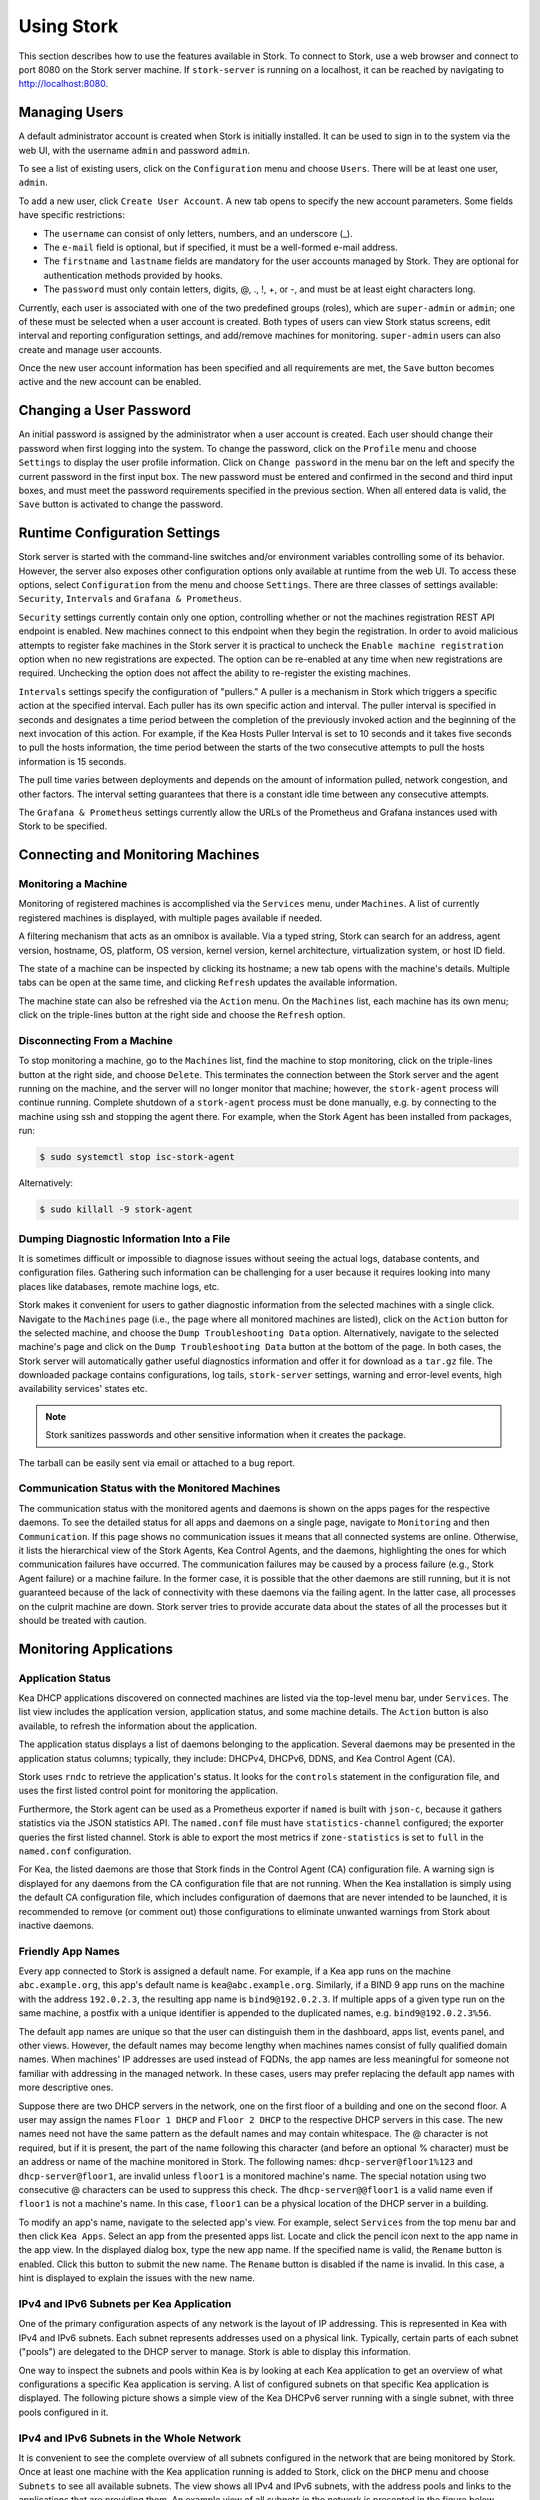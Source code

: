 .. _usage:

***********
Using Stork
***********

This section describes how to use the features available in Stork. To
connect to Stork, use a web browser and connect to port 8080 on the Stork server machine. If
``stork-server`` is running on a localhost, it can be reached by navigating to
http://localhost:8080.

Managing Users
==============

A default administrator account is created when Stork is initially installed. It can be used to
sign in to the system via the web UI, with the username ``admin`` and password ``admin``.

To see a list of existing users, click on the ``Configuration`` menu and
choose ``Users``. There will be at least one user, ``admin``.

To add a new user, click ``Create User Account``. A new tab opens to
specify the new account parameters. Some fields have specific
restrictions:

- The ``username`` can consist of only letters, numbers, and an underscore
  (_).
- The ``e-mail`` field is optional, but if specified, it must be a
  well-formed e-mail address.
- The ``firstname`` and ``lastname`` fields are mandatory for the user accounts managed
  by Stork. They are optional for authentication methods provided by hooks.
- The ``password`` must only contain letters, digits, @, ., !, +, or -,
  and must be at least eight characters long.

Currently, each user is associated with one of the two predefined groups
(roles), which are ``super-admin`` or ``admin``; one of these must be selected
when a user account is created. Both types of users can view Stork
status screens, edit interval and reporting configuration settings, and
add/remove machines for monitoring. ``super-admin`` users can also
create and manage user accounts.

Once the new user account information has been specified and all
requirements are met, the ``Save`` button becomes active and the new
account can be enabled.

Changing a User Password
========================

An initial password is assigned by the administrator when a user
account is created. Each user should change their password when first
logging into the system. To change the password, click on the
``Profile`` menu and choose ``Settings`` to display the user profile
information. Click on ``Change password`` in the menu bar on the left
and specify the current password in the first input box. The new
password must be entered and confirmed in the second and third input
boxes, and must meet the password requirements specified in the
previous section. When all entered data is valid, the ``Save`` button
is activated to change the password.

Runtime Configuration Settings
==============================

Stork server is started with the command-line switches and/or environment
variables controlling some of its behavior. However, the server also exposes
other configuration options only available at runtime from the web UI.
To access these options, select ``Configuration`` from the menu and choose
``Settings``. There are three classes of settings available: ``Security``,
``Intervals`` and ``Grafana & Prometheus``.

``Security`` settings currently contain only one option, controlling whether
or not the machines registration REST API endpoint is enabled. New machines
connect to this endpoint when they begin the registration. In order to avoid
malicious attempts to register fake machines in the Stork server it is practical
to uncheck the ``Enable machine registration`` option when no new registrations
are expected. The option can be re-enabled at any time when new registrations
are required. Unchecking the option does not affect the ability to re-register
the existing machines.

``Intervals`` settings specify the configuration of "pullers." A puller is a
mechanism in Stork which triggers a specific action at the
specified interval. Each puller has its own specific action and
interval. The puller interval is specified in seconds and designates
a time period between the completion of the previously invoked action
and the beginning of the next invocation of this action. For example, if
the Kea Hosts Puller Interval is set to 10 seconds and it
takes five seconds to pull the hosts information, the time period between the
starts of the two consecutive attempts to pull the hosts information is
15 seconds.

The pull time varies between deployments and depends
on the amount of information pulled, network congestion, and other factors.
The interval setting guarantees that there is a constant idle time between
any consecutive attempts.

The ``Grafana & Prometheus`` settings currently allow the URLs
of the Prometheus and Grafana instances used with Stork to be specified.

Connecting and Monitoring Machines
==================================

Monitoring a Machine
~~~~~~~~~~~~~~~~~~~~

Monitoring of registered machines is accomplished via the ``Services``
menu, under ``Machines``. A list of currently registered machines is
displayed, with multiple pages available if needed.

A filtering mechanism that acts as an omnibox is available. Via a
typed string, Stork can search for an address, agent version,
hostname, OS, platform, OS version, kernel version, kernel
architecture, virtualization system, or host ID field.

The state of a machine can be inspected by clicking its hostname; a
new tab opens with the machine's details. Multiple tabs can be open at
the same time, and clicking ``Refresh`` updates the available information.

The machine state can also be refreshed via the ``Action`` menu. On the
``Machines`` list, each machine has its own menu; click on the
triple-lines button at the right side and choose the ``Refresh`` option.

Disconnecting From a Machine
~~~~~~~~~~~~~~~~~~~~~~~~~~~~

To stop monitoring a machine, go to the ``Machines`` list, find the
machine to stop monitoring, click on the triple-lines button at the
right side, and choose ``Delete``. This terminates the connection
between the Stork server and the agent running on the machine, and the
server will no longer monitor that machine; however, the ``stork-agent`` process
will continue running. Complete shutdown of a
``stork-agent`` process must be done manually, e.g. by connecting to the machine
using ssh and stopping the agent there. For example, when the Stork Agent
has been installed from packages, run:

.. code-block:: console

    $ sudo systemctl stop isc-stork-agent

Alternatively:

.. code-block:: console

    $ sudo killall -9 stork-agent

Dumping Diagnostic Information Into a File
~~~~~~~~~~~~~~~~~~~~~~~~~~~~~~~~~~~~~~~~~~

It is sometimes difficult or
impossible to diagnose issues without seeing the actual
logs, database contents, and configuration files. Gathering such information can
be challenging for a user because it requires looking into many places like
databases, remote machine logs, etc.

Stork makes it convenient for users to gather diagnostic information from the
selected machines with a single click. Navigate to the ``Machines`` page (i.e.,
the page where all monitored machines are listed), click on the ``Action`` button
for the selected machine, and choose the ``Dump Troubleshooting Data`` option. Alternatively,
navigate to the selected machine's page and click on the ``Dump Troubleshooting Data``
button at the bottom of the page. In both cases, the Stork server will
automatically gather useful diagnostics information and offer it for download as a
``tar.gz`` file. The downloaded package contains configurations, log tails,
``stork-server`` settings, warning and error-level events, high availability
services' states etc.

.. note::

  Stork sanitizes passwords and other sensitive information when it creates
  the package.

The tarball can be easily sent via email or attached to a bug report.

Communication Status with the Monitored Machines
~~~~~~~~~~~~~~~~~~~~~~~~~~~~~~~~~~~~~~~~~~~~~~~~

The communication status with the monitored agents and daemons is shown on
the apps pages for the respective daemons. To see the detailed status for all
apps and daemons on a single page, navigate to ``Monitoring`` and then
``Communication``. If this page shows no communication issues it means that
all connected systems are online. Otherwise, it lists the hierarchical view
of the Stork Agents, Kea Control Agents, and the daemons, highlighting the
ones for which communication failures have occurred. The communication failures
may be caused by a process failure (e.g., Stork Agent failure) or a machine
failure. In the former case, it is possible that the other daemons are still
running, but it is not guaranteed because of the lack of connectivity with
these daemons via the failing agent. In the latter case, all processes on
the culprit machine are down. Stork server tries to provide accurate data
about the states of all the processes but it should be treated with caution.

Monitoring Applications
=======================

Application Status
~~~~~~~~~~~~~~~~~~

Kea DHCP applications discovered on connected machines are
listed via the top-level menu bar, under ``Services``. The list view includes the
application version, application status, and some machine details. The
``Action`` button is also available, to refresh the information about
the application.

The application status displays a list of daemons belonging to the
application. Several daemons may be presented in the application
status columns; typically, they include: DHCPv4, DHCPv6, DDNS, and Kea Control
Agent (CA).

Stork uses ``rndc`` to retrieve the application's status. It looks for
the ``controls`` statement in the configuration file, and uses the
first listed control point for monitoring the application.

Furthermore, the Stork agent can be used as a Prometheus exporter
if ``named`` is built with ``json-c``, because
it gathers statistics via the JSON statistics API. The
``named.conf`` file must have ``statistics-channel`` configured;
the exporter queries the first listed channel. Stork is able to export the
most metrics if ``zone-statistics`` is set to ``full`` in the
``named.conf`` configuration.

For Kea, the listed daemons are those that Stork finds in the Control Agent (CA)
configuration file. A warning sign is displayed for any daemons from
the CA configuration file that are not running. When the Kea
installation is simply using the default CA configuration file, which
includes configuration of daemons that are never intended to be
launched, it is recommended to remove (or comment out) those
configurations to eliminate unwanted warnings from Stork about
inactive daemons.

Friendly App Names
~~~~~~~~~~~~~~~~~~

Every app connected to Stork is assigned a default name. For example,
if a Kea app runs on the machine ``abc.example.org``, this app's default name
is ``kea@abc.example.org``. Similarly, if a BIND 9 app runs on the machine
with the address ``192.0.2.3``, the resulting app name is ``bind9@192.0.2.3``.
If multiple apps of a given type run on the same machine, a postfix with a
unique identifier is appended to the duplicated names, e.g. ``bind9@192.0.2.3%56``.

The default app names are unique so that the user can distinguish them in the
dashboard, apps list, events panel, and other views. However, the default names
may become lengthy when machines names consist of fully qualified domain names.
When machines' IP addresses are used instead of FQDNs, the app names are less
meaningful for someone not familiar with addressing in the managed network.
In these cases, users may prefer replacing the default app names with more
descriptive ones.

Suppose there are two DHCP servers in the network, one on the first floor of a building
and one on the second floor. A user may assign the names ``Floor 1 DHCP``
and ``Floor 2 DHCP`` to the respective DHCP servers in this case.
The new names need not have the same pattern as the default names and may
contain whitespace. The @ character is not required, but if it is present,
the part of the name following this character (and before an optional %
character) must be an address or name of the machine monitored in Stork.
The following names: ``dhcp-server@floor1%123`` and ``dhcp-server@floor1``,
are invalid unless ``floor1`` is a monitored machine's name. The special
notation using two consecutive @ characters can be used to suppress this
check. The ``dhcp-server@@floor1`` is a valid name even if ``floor1`` is
not a machine's name. In this case, ``floor1`` can be a physical location
of the DHCP server in a building.

To modify an app's name, navigate to the selected app's view. For example,
select ``Services`` from the top menu bar and then click ``Kea Apps``.
Select an app from the presented apps list. Locate and click the pencil
icon next to the app name in the app view. In the displayed dialog box,
type the new app name. If the specified name is valid, the ``Rename``
button is enabled. Click this button to submit the new name. The ``Rename``
button is disabled if the name is invalid. In this case, a hint is displayed
to explain the issues with the new name.

IPv4 and IPv6 Subnets per Kea Application
~~~~~~~~~~~~~~~~~~~~~~~~~~~~~~~~~~~~~~~~~

One of the primary configuration aspects of any network is the layout
of IP addressing. This is represented in Kea with IPv4 and IPv6
subnets. Each subnet represents addresses used on a physical
link. Typically, certain parts of each subnet ("pools") are delegated
to the DHCP server to manage. Stork is able to display this
information.

One way to inspect the subnets and pools within Kea is by looking at
each Kea application to get an overview of what configurations a
specific Kea application is serving. A list of configured subnets on
that specific Kea application is displayed. The following picture
shows a simple view of the Kea DHCPv6 server running with a single
subnet, with three pools configured in it.

.. figure:: ./static/kea-subnets6.png
   :alt: View of subnets assigned to a single Kea application

IPv4 and IPv6 Subnets in the Whole Network
~~~~~~~~~~~~~~~~~~~~~~~~~~~~~~~~~~~~~~~~~~

It is convenient to see the complete overview of all subnets
configured in the network that are being monitored by Stork. Once at least one
machine with the Kea application running is added to Stork, click on
the ``DHCP`` menu and choose ``Subnets`` to see all available subnets. The
view shows all IPv4 and IPv6 subnets, with the address pools and links
to the applications that are providing them. An example view of all
subnets in the network is presented in the figure below.

.. figure:: ./static/kea-subnets-list.png
   :alt: List of all subnets in the network

Stork provides filtering capabilities; it is possible to
choose whether to see IPv4 only, IPv6 only, or both. There is also an
omnisearch box available where users can type a search string.
For strings of four characters or more, the filtering takes place
automatically, while shorter strings require the user to hit
Enter. For example, in the above example it is possible to show only
the first (192.0.2.0/24) subnet by searching for the *0.2* string. One
can also search for specific pools, and easily filter the subnet with
a specific pool, by searching for part of the pool range,
e.g. *3.200*.

Stork displays pool utilization for each subnet, with
the absolute number of addresses allocated and usage percentage.
There are two thresholds: 80% (warning; the pool utilization
bar turns orange) and 90% (critical; the pool utilization bar
turns red).

IPv4 and IPv6 Networks
~~~~~~~~~~~~~~~~~~~~~~

Kea uses the concept of a shared network, which is essentially a stack
of subnets deployed on the same physical link. Stork
retrieves information about shared networks and aggregates it across all
configured Kea servers. The ``Shared Networks`` view allows the
inspection of networks and the subnets that belong in them. Pool
utilization is shown for each subnet.

Host Reservations
~~~~~~~~~~~~~~~~~

Listing Host Reservations
-------------------------

Kea DHCP servers can be configured to assign static resources or parameters to the
DHCP clients communicating with the servers. Most commonly these resources are the
IP addresses or delegated prefixes. However, Kea also allows assignment of hostnames,
PXE boot parameters, client classes, DHCP options, and other parameters. The mechanism by which
a given set of resources and/or parameters is associated with a given DHCP client
is called "host reservations."

A host reservation consists of one or more DHCP identifiers used to associate the
reservation with a client, e.g. MAC address, DUID, or client identifier;
and a collection of resources and/or parameters to be returned to the
client if the client's DHCP message is associated with the host reservation by one
of the identifiers. Stork can detect existing host reservations specified both in
the configuration files of the monitored Kea servers and in the host database
backends accessed via the Kea Host Commands premium hook library.

All reservations detected by Stork can be listed by selecting the ``DHCP``
menu option and then selecting ``Host Reservations``.

The first column in the presented view displays one or more DHCP identifiers
for each host in the format ``hw-address=0a:1b:bd:43:5f:99``, where
``hw-address`` is the identifier type. In this case, the identifier type is
the MAC address of the DHCP client for which the reservation has been specified.
Supported identifier types are described in the following sections of the Kea
Administrator Reference Manual (ARM):
`Host Reservation in DHCPv4 <https://kea.readthedocs.io/en/latest/arm/dhcp4-srv.html#host-reservation-in-dhcpv4>`_
and `Host Reservation in DHCPv6 <https://kea.readthedocs.io/en/latest/arm/dhcp6-srv.html#host-reservation-in-dhcpv6>`_.

The next two columns contain the static assignments of the IP addresses and/or
delegated prefixes to the clients. There may be one or more such IP reservations
for each host.

The ``Hostname`` column contains an optional hostname reservation, i.e., the
hostname assigned to the particular client by the DHCP servers via the
Hostname or Client FQDN option.

The ``Global/Subnet`` column contains the prefixes of the subnets to which the reserved
IP addresses and prefixes belong. If the reservation is global, i.e., is valid
for all configured subnets of the given server, the word "global" is shown
instead of the subnet prefix.

Finally, the ``App Name`` column includes one or more links to
Kea applications configured to assign each reservation to the
client. The number of applications is typically greater than one
when Kea servers operate in the High Availability setup. In this case,
each of the HA peers uses the same configuration and may allocate IP
addresses and delegated prefixes to the same set of clients, including
static assignments via host reservations. If HA peers are configured
correctly, the reservations they share will have two links in the
``App Name`` column. Next to each link there is a label indicating
whether the host reservation for the given server has been specified
in its configuration file or a host database (via the Host Commands premium
hook library).

The ``Filter hosts`` input box is located above the ``Hosts`` table. It
allows the hosts to be filtered by identifier types, identifier values, IP
reservations, and hostnames, and by globality, i.e., ``is:global`` and ``not:global``.
When filtering by DHCP identifier values, it is not necessary to use
colons between the pairs of hexadecimal digits. For example, the
reservation ``hw-address=0a:1b:bd:43:5f:99`` will be found
whether the filtering text is ``1b:bd:43`` or ``1bbd43``.

The filtering mechanism also recognizes a set of keywords that can be
used in combination with integer values to search host reservations by
selected properties. For example, type:

   - ``appId:2`` to search the host reservrations belonging to the app with ID 2.
   - ``subnetId:78`` to search the host reservations in subnet with ID 78. In this
     case the ID is the one assigned to the subnet by Stork.
   - ``keaSubnetId:123`` to search the host reservations in subnets with ID 123
     assigned in the Kea configurations.


Host Reservation Usage Status
-----------------------------

Clicking on a selected host in the host reservations list opens a new tab
that shows host details. The tab also includes information about
reserved addresses and delegated prefixes usage. Stork needs to query Kea
servers to gather the lease information for each address and prefix in the
selected reservation. It may take several seconds or longer before this
information is available. The lease information can be refreshed using the
``Leases`` button at the bottom of the tab.

The usage status is shown next to each IP address and delegated prefix.
Possible statuses and their meanings are listed in the table below.

.. table:: Possible IP reservation statuses
   :widths: 10 90

   +-----------------+---------------------------------------------------------------+
   | Status          | Meaning                                                       |
   +=================+===============================================================+
   | ``in use``      | There are valid leases assigned to the client. The client     |
   |                 | owns the reservation, or the reservation includes the         |
   |                 | ``flex-id`` or ``circuit-id`` identifier, making it impossible|
   |                 | to detect conflicts (see note below).                         |
   +-----------------+---------------------------------------------------------------+
   | ``expired``     | At least one of the leases assigned to the client owning      |
   |                 | the reservation is expired.                                   |
   +-----------------+---------------------------------------------------------------+
   | ``declined``    | The address is declined on at least one of the Kea servers.   |
   +-----------------+---------------------------------------------------------------+
   | ``in conflict`` | At least one of the leases for the given reservation is       |
   |                 | assigned to a client that does not own this reservation.      |
   +-----------------+---------------------------------------------------------------+
   | ``unused``      | There are no leases for the given reservation.                |
   +-----------------+---------------------------------------------------------------+

View status details by expanding a selected address or delegated prefix row.
Clicking on the selected address or delegated prefix navigates to the leases
search page, where all leases associated with the address or prefix can be
listed.

.. note::

   Detecting ``in conflict`` status is currently not supported for host
   reservations with ``flex-id`` or ``circuit-id`` identifiers. If there are
   valid leases for such reservations, they are marked ``in use`` regardless
   of whether the conflict exists.

Sources of Host Reservations
----------------------------

There are two ways to configure Kea servers to use host reservations. First,
the host reservations can be specified within the Kea configuration files; see
`Host Reservation in DHCPv4 <https://kea.readthedocs.io/en/latest/arm/dhcp4-srv.html#host-reservation-in-dhcpv4>`_
for details. The other way is to use a host database backend, as described in
`Storing Host Reservations in MySQL or PostgreSQL <https://kea.readthedocs.io/en/latest/arm/dhcp4-srv.html#storing-host-reservations-in-mysql-or-postgresql>`_.
The second solution requires the given Kea server to be configured to use the
``host_cmds`` premium hook library. This library implements control commands used
to store and fetch the host reservations from the host database to which the Kea
server is connected. If the ``host_cmds`` hook library is not loaded, Stork
only presents the reservations specified within the Kea configuration files.

Stork periodically fetches the reservations from the host database backends
and updates them in the local database. The default interval at which Stork
refreshes host reservation information is set to 60 seconds. This means that
an update in the host reservation database is not visible in Stork until
up to 60 seconds after it was applied. This interval is configurable in the
Stork interface.

.. note::

   The list of host reservations must be manually refreshed by reloading the
   browser page to see the most recent updates fetched from the Kea servers.

Leases Search
~~~~~~~~~~~~~

Stork can search DHCP leases on monitored Kea servers, which is helpful
for troubleshooting issues with a particular IP address or delegated prefix.
It is also helpful in resolving lease allocation issues for certain DHCP clients.
The search mechanism utilizes Kea control commands to find leases on the monitored
servers. An operator must ensure that any Kea servers on which he intends to search
the leases have the `lease commands hook library <https://kea.readthedocs.io/en/latest/arm/hooks.html#lease-cmds-lease-commands>`_ loaded. Stork does not search leases on Kea instances without
this library.

The leases search is available via the ``DHCP -> Leases Search`` menu. Enter one
of the searched lease properties in the search box:

- IPv4 address, e.g. ``192.0.2.3``
- IPv6 address or delegated prefix without prefix length, ``2001:db8::1``
- MAC address, e.g. ``01:02:03:04:05:06``
- DHCPv4 Client Identifier, e.g. ``01:02:03:04``
- DHCPv6 DUID, e.g. ``00:02:00:00:00:04:05:06:07``
- Hostname, e.g. ``myhost.example.org``

All identifier types can also be specified using the notation with spaces,
e.g. 01 02 03 04 05 06, or the notation with hexadecimal digits only, e.g. 010203040506.

To search all declined leases, type ``state:declined``. Be aware that this query may
return a large result if there are many declined leases, and thus the query
processing time may also increase.

Searching using partial text is currently unsupported. For example: searching by
partial IPv4 address ``192.0.2`` is not accepted by the search box. Partial MAC
address ``01:02:03`` is accepted but will return no results. Specify the complete
MAC address instead, e.g. ``01:02:03:04:05:06``. Searching leases in states other
than ``declined`` is also unsupported. For example, the text ``state:expired-reclaimed``
is not accepted by the search box.

The search utility automatically recognizes the specified lease type property and
communicates with the Kea servers to find leases using appropriate commands. Each
search attempt may result in several commands to multiple Kea servers; therefore,
it may take several seconds or more before Stork displays the search results.
If some Kea servers are unavailable or return an error, Stork
shows leases found on the servers which returned success status, and displays a
warning message containing the list of Kea servers that returned an error.

If the same lease is found on two or more Kea servers, the results list contains
all that lease's occurrences. For example, if there is a pair of servers cooperating
via the High Availability hook library, the servers exchange the lease information, and each of them
maintains a copy of the lease database. In that case, the lease search on these
servers typically returns two occurrences of the same lease.

To display the detailed lease information, click the expand button (``>``) in the
first column for the selected lease.

Kea High Availability Status
~~~~~~~~~~~~~~~~~~~~~~~~~~~~

Kea High Availability (HA) status can be observed on the page with the
Kea application details for the DHCPv4 or DHCPv6 daemons having
the ``libdhcp_ha`` hook library loaded. This information is
periodically refreshed according to the configured interval of the
Kea status puller (see ``Configuration`` -> ``Settings``).

Kea HA supports advanced resillience configurations with one central
server (hub) connected to multiple servers providing DHCP service in
different network segments (spokes). This configuration model is described
in the `Hub and Spoke Configuration section in the Kea ARM
<https://kea.readthedocs.io/en/latest/arm/hooks.html#hub-and-spoke-configuration>`_.
Internally, Kea maintains a separate state machine for each connection between
the hub and one of the servers. We call this state machine a ``relationship``. The
hub has many relationships. Each spoke has a single relationship with the hub.
Stork presents HA status for each relationship separately (e.g., ``Relationship #1``,
``Relationship #2`` etc.). Note that each relationship may be in a different state.
For example: a hub may be in the ``partner-down`` state for the ``Relationship #1``
and in the ``hot-standby`` state for ``Relationship #2``. The hub relationship
states depend on the availability of the respective spoke servers.

See the `High Availability section in the
Kea ARM
<https://kea.readthedocs.io/en/latest/arm/hooks.html#libdhcp-ha-so-high-availability-outage-resilience-for-kea-servers>`_
for details about the roles of the servers within the HA setup.

Expand selected relationship by clicking an arrow button on the left to
see the relationship status details. The following picture shows a typical
High Availability status view for a relationship.

.. figure:: ./static/kea-ha-status.png
   :alt: High Availability status example


``This Server`` is a DHCP server (daemon) belonging to the application
for which the status is currently displayed; the ``Partner`` is its
active HA partner belonging to the same relationship. The partner belongs
to a different Kea instance running on a different machine; this machine may or
may not be monitored by Stork. The statuses of both servers are fetched by sending
the `status-get
<https://kea.readthedocs.io/en/latest/arm/hooks.html#the-status-get-command>`_
command to the Kea server whose details are displayed (``this server``).
In the load-balancing and hot-standby modes, the server
periodically checks the status of its partner by sending it the
``ha-heartbeat`` command. Therefore, this information is not
always up-to-date; its age depends on the heartbeat command interval
(by default 10 seconds). The status of the partner returned by
Stork includes the age of the displayed status information.

The Stork status information contains the role, state, and scopes
served by each server. In the typical case, both servers are in
load-balancing state, which means that both are serving DHCP
clients. If the ``partner`` crashes, ``this server`` transitions to
the ``partner-down`` state , which will be indicated in this view.
If ``this server`` crashes, it will manifest as a communication
problem between Stork and the server.

The High Availability view also contains the information about the
heartbeat status between the two servers and information about
failover progress. The failover progress information is only
presented when one of the active servers has been unable to
communicate with the partner via the heartbeat exchange for a
time exceeding the ``max-heartbeat-delay`` threshold. If the
server is configured to monitor the DHCP traffic directed to the
partner, to verify that the partner is not responding to this
traffic before transitioning to the ``partner-down`` state, the
number of ``unacked`` clients (clients which failed to get a lease),
connecting clients (all clients currently trying to get a lease from
the partner), and analyzed packets are displayed. The system
administrator may use this information to diagnose why the failover
transition has not taken place or when such a transition is likely to
happen.

More about the High Availability status information provided by Kea can
be found in the `Kea ARM
<https://kea.readthedocs.io/en/latest/arm/hooks.html#the-status-get-command>`_.

Viewing the Kea Log
~~~~~~~~~~~~~~~~~~~

Stork offers a simple log-viewing mechanism to diagnose issues with
monitored applications.

.. note::

   This mechanism currently only supports viewing Kea log
   files; viewing BIND 9 logs is not yet supported. Monitoring other
   logging locations such as stdout, stderr, or syslog is also not
   supported.

Kea can be configured to log into multiple destinations. Different types
of log messages may be output into different log files: syslog, stdout,
or stderr. The list of log destinations used by the Kea application
is available on the ``Kea App`` page. Click on the Kea app to view its logs.
Next, select the Kea daemon by clicking on one of the
tabs, e.g. the ``DHCPv4`` tab. Scroll down to the ``Loggers`` section.

This section contains a table with a list of configured loggers for
the selected daemon. For each configured logger, the logger's name,
logging severity, and output location are presented. The possible output
locations are: log file, stdout, stderr, or syslog. It is only possible to view
the logs' output to the log files. Therefore, for each log file there is a
link which leads to the log viewer showing the selected file's contents.
The loggers which output to the stdout, stderr, and syslog are also listed,
but links to the log viewer are not available for them.

Clicking on the selected log file navigates to its log viewer.
By default, the viewer displays the tail of the log file, up to 4000 characters.
Depending on the network latency and the size of the log file, it may take
several seconds or more before the log contents are fetched and displayed.

The log viewer title bar comprises three buttons. The button with the refresh
icon triggers a log-data fetch without modifying the size of the presented
data. Clicking on the ``+`` button extends the size of the viewed log tail
by 4000 characters and refreshes the data in the log viewer. Conversely,
clicking on the ``-`` button reduces the amount of presented data by
4000 characters. Each time any of these buttons is clicked, the viewer
discards the currently presented data and displays the latest part of the
log file tail.

Please keep in mind that extending the size of the viewed log tail may
cause slowness of the log viewer and network congestion as
the amount of data fetched from the monitored machine increases.

Viewing the Kea Configuration as a JSON Tree
~~~~~~~~~~~~~~~~~~~~~~~~~~~~~~~~~~~~~~~~~~~~

Kea uses JavaScript Object Notation (JSON) to represent its configuration
in the configuration files and the command channel. Parts of the Kea
configuration held in the `Configuration Backend <https://kea.readthedocs.io/en/latest/arm/config.html#kea-configuration-backend>`_
are also converted to JSON and returned over the control channel in that
format. Diagnosis of issues with a particular server often begins by
inspecting its configuration.

In the ``Kea App`` view, select the appropriate tab for the daemon
configuration to be inspected, and then click on the ``Raw Configuration``
button. The displayed tree view comprises the selected daemon's
configuration fetched using the Kea ``config-get`` command.

.. note::

   The ``config-get`` command returns the configuration currently in use
   by the selected Kea server. It is a combination of the configuration
   read from the configuration file and from the config backend, if Kea uses
   the backend. Therefore, the configuration tree presented in Stork may
   differ (sometimes significantly) from the configuration file contents.

The nodes with complex data types can be individually expanded and
collapsed. All nodes can also be expanded or collapsed by toggling
the ``Expand`` button. When expanding nodes
with many sub-nodes, they may be paginated to avoid degrading browser
performance.

Click the ``Refresh`` button to fetch and display the latest configuration.
Click ``Download`` to download the entire configuration into a text file.

.. note::

   Some of the configuration fields may contain sensitive data (e.g. passwords
   or tokens). The content of these fields is hidden, and a placeholder is shown.
   Configurations downloaded as JSON files by users other than super-admins contain
   null values in place of the sensitive data.

Configuration Review
~~~~~~~~~~~~~~~~~~~~

Kea DHCP servers are controlled by numerous configuration parameters. It poses a
risk of misconfiguration or inefficient server operation when the parameters
are misused. Stork can help determine typical problems in a Kea server
configuration using built-in configuration checkers.

It generates configuration reports for a monitored Kea daemon when it
detects its configuration has changed. To view the reports for the daemon,
navigate to the application page and select one of the daemons. The
``Configuration Review Reports`` panel lists issues and proposed configuration
updates generated by the configuration checkers. Each checker focuses on one
particular problem.

If you consider some of the reports false alarms in your deployment, you can
disable some configuration checkers for a selected daemon or globally for all
daemons. Click the ``Checkers`` button to open the list of available checkers and
their current state. Click on the values in the ``State`` column for the respective
checkers until they are in the desired states. Besides enabling and disabling
the checker, it is possible to configure it to use the globally specified
setting (i.e., globally enabled or globally disabled). The global settings
control the checker states for all daemons for which explicit states are not
selected.

Select ``Configuration -> Review Checkers`` from the main menu to modify the
global states. Use the checkboxes in the ``State`` column to modify the global
states for respective checkers.

The ``Selectors`` listed for each checker inform about the types of daemons whose
configurations they validate:

- ``each-daemon`` - run for all types of daemons,
- ``kea-daemon`` - run for all Kea daemons,
- ``kea-ca-daemon`` - run for Kea Control Agents,
- ``kea-dhcp-daemon`` - run for DHCPv4 and DHCPv6 daemons,
- ``kea-dhcp-v4-daemon`` - checkers run for Kea DHCPv4 daemons,
- ``kea-dhcp-v6-daemon`` - run for Kea DHCPv6 daemons
- ``kea-d2-daemon`` - run for Kea D2 daemons,
- ``bind9-daemon`` - run for Bind 9 daemons

The triggers inform in which cases the checkers are executed. Currently,
there are three types of triggers:

- ``manual`` - run on user's request,
- ``config change`` - run when daemon configuration change has been detected,
- ``host reservations change`` - run when a change in the Kea host reservations database has been detected.

The selectors and triggers are not configurable by a user.

Synchronizing Kea Configurations
~~~~~~~~~~~~~~~~~~~~~~~~~~~~~~~~

Stork pullers periodically check Kea configurations against the local copies
stored in the Stork database. These local copies are only updated when Stork
detects any mismatch. This approach works fine in most cases and eliminates
the overhead of unnecessarily updating the local database. However, there are
possible scenarios when the mismatch between the configurations is not detected,
but it is still desired to fetch and repopulate the configurations from the Kea
servers to Stork.

There are many internal operations in Stork occuring when the configuration change
has been detected (e.g., populating host reservations, log viewer initialization,
configuration reviews, and many others). Resynchronizing the configurations from Kea
triggers all these tasks. It may possibly correct some data integrity issues that
may sometimes occur due to software bugs, network errors, or any other reason.

To schedule the configuration synchronization from the Kea servers, navigate to
``Services`` and then ``Kea Apps``. Click on ``Resynchronize Kea Configs`` button.
The pullers will fetch and populate the updated configuration data, but depending
on the configured puller intervals, it will take some time. Ensure the pullers
are not disabled on the ``Settings`` page; otherwise, the configurations will
never re-synchronize.

Managing Kea Configuration
==========================

Creating Host Reservations
~~~~~~~~~~~~~~~~~~~~~~~~~~

Navigate to ``DHCP -> Host Reservations`` to list the host reservations.
Click the ``New Host`` button. It opens a tab where you can specify a new
host reservation in one or more Kea servers. These Kea servers must be
configured to use the ``host_cmds`` hooks library, and only these servers
are available for selection in the ``DHCP Servers`` dropdown.

You have a choice between a subnet-level or global host reservation.
Selecting a subnet using the ``Subnet`` dropdown is required for a
subnet-level reservation. If the desired subnet is not displayed in the
dropdown, it is possible that the selected DHCP servers do not include this
subnet in their configuration. Setting the ``Global reservation`` option
disables subnet selection.

To associate the new host reservation with a DHCP client, you can select
one of the identifier types supported by Kea. Available identifiers differ
depending on whether the user selected DHCPv4 or DHCPv6 servers. The identifier
can be specified using ``hex`` or ``text`` format. For example, the ``hw-address``
is typically specified as a string of hexadecimal digits: ``ab:76:54:c6:45:31``.
In that case, select ``hex`` option. Some identifiers, e.g. ``circuit-id``, are
often specified using "printable characters", e.g. ``circuit-no-1``. In that case,
select ``text`` option. Please refer to
`Host Reservations in DHCPv4 <https://kea.readthedocs.io/en/latest/arm/dhcp4-srv.html?#host-reservations-in-dhcpv4>`_
and `Host Reservations in DHCPv6 <https://kea.readthedocs.io/en/latest/arm/dhcp6-srv.html#host-reservations-in-dhcpv6>`_
for more details regarding allowed DHCP identifiers and their formats.

Further in the form, you can specify the actual reservations. It is possible
to specify at most one IPv4 address. In the case of the DHCPv6 servers, it is
possible to specify multiple IPv6 addresses and delegated prefixes.

The DHCPv4 ``siaddr``, ``sname`` and ``file`` fields can be statically assigned to
the clients using host reservations. The relevant values in Kea and Stork are:
``Next Server``, ``Server Hostname``, and ``Boot File Name``. You can only set these
values for the DHCPv4 servers. The form lacks controls for setting them when
editing a DHCPv6 host.

It is possible to associate one or more client classes with a host. Kea servers
assign these classes to the DHCP packets received from the client having
the host reservation. Client classes are typically defined in the Kea
configurations but not necessarily. For example, built-in classes like
``DROP`` have no explicit definitions in the configuration files.
You can click the ``List`` button to select client classes from the list of
classes explicitly defined in the configurations of the monitored Kea servers.
Select the desired class names and click ``Insert``. If the desired class
name is not on the list, you can type the class name directly in the
input box and press enter. Click on the cross icon next to the class name
to delete it from the host reservation.

DHCP options can be added to the host reservation by clicking the ``Add Option``
button. The list of the standard DHCP options is available via the dropdown.
However, if the list is missing a desired option, you can simply
type the option code in the dropdown. The ``Always Send`` checkbox specifies
whether the option should always be returned to a DHCP client assigned this
host reservation, regardless of whether the client requests this option from
the DHCP server.

Stork recognizes standard DHCP option formats. After selecting an option
code, the form is adjusted to include option fields suitable for the selected
option. If the option payload comprises an array of option fields, only the
first field (or the first group of the record field) is displayed by default.
Use the ``Add <field-type>`` button below the option code to add more fields
to the array.

.. note::

   Currently, Stork does not verify whether or not the specified options comply
   with the formats specified in the RFCs, nor does it check them against the
   runtime option definitions configured in Kea. If you specify wrong option
   format, Stork will try to send the option to Kea for verification,
   and Kea will reject the new reservation. The reservation can be submitted
   again after correcting the option payload.

Please use the ``Add <field-type>`` button to add suboptions to a DHCP option.
Stork supports top-level options with maximum two levels of suboptions.

If a host reservation is configured in several DHCP servers, typically, all
servers comprise the same set of parameters (i.e., IP addresses, hostname,
boot fields, client classes and DHCP options). By default, creating a new
host reservation for several servers sends an identical copy of the host
reservation to each. You may choose to specify a different set of boot fields,
client classes or options for different servers by selecting
``Configure individual server vaues`` at the top of the form. In this case,
you must specify the complete sets of boot fields, client classes and options
for each DHCP server. Leaving them blank for some servers means that these
servers receive no boot fields, classes or DHCP options with the reservation.

Updating Host Reservations
~~~~~~~~~~~~~~~~~~~~~~~~~~

In a selected host reservation's view, click ``Edit`` button to open a form for
editing host reservation information. The form automatically toggles editing
DHCP options individually for each server (see above) when it detects different
option sets on different servers using the reservation. Besides editing the
host reservation information, it is also possible to deselect some of the
servers (using the DHCP Servers dropdown), which will delete the reservation
from these servers.

Use the ``Revert Changes`` button to remove all applied changes and restore
the original host reservation information. Use ``Cancel`` to close the form
without applying the changes.

Deleting Host Reservations
~~~~~~~~~~~~~~~~~~~~~~~~~~

To delete a host reservation from all DHCP servers for which it is configured,
click on the reservation in the host reservations list. Find the ``Delete``
button and confirm the reservation deletion. Use it with caution because this
operation cannot be undone. The reservation is removed from the DHCP servers'
databases. It must be re-created to be restored.

.. note::

   The ``Delete`` button is unavailable for host reservations configured in the
   Kea configuration files or when the reservations are configured in the host
   database, but the ``host_cmds`` hook library is not loaded.

.. _creating-subnets:

Creating Subnets
~~~~~~~~~~~~~~~~

Stork can configure new subnets in the Kea instances with the ``subnet_cmds``
hook library loaded. Navigate to ``DHCP -> Subnets`` to display the subnets list. Click
the ``New Subnet`` button. The opened form initially contains only an input box where
subnet prefix must be specified. It can be an IPv4 (e.g., ``10.0.0.0/8``) or
IPv6 prefix (e.g., ``2013:db8:1::/64``). Click the ``Proceed`` button to expand the
form where the remaining subnet configuration can be entered.

The Stork subnet form is designed to specify the common subnet configuration that
can be instantly populated to multiple DHCP servers. Configuring the same subnet in
multiple Kea instances is specific to the deployments where service redundancy is
required (e.g., deployments using high availability or with a shared lease database).
Hence, when configuring a new subnet it is possible to select multiple DHCP servers
in the ``Assignments`` panel. The subnet will be populated to these servers. Please
note that the list of servers only contains those matching the subnet prefix
(IPv4 or IPv6). Additionally, only the servers with the ``subnet_cmds`` hook library
are listed.

The new subnet may be assigned to a shared network in the ``Subnet`` panel. The shared
networks list can be empty for two reasons:

- There are no shared networks in the selected Kea instances.
- Some Kea instances selected for the subnet lack shared networks specification.

In the first case, a desired shared network should be created before creating the subnet.
In the latter case, the shared network should be updated, and assigned to all servers
to which the subnet will be assigned. Suppose you want to add a new subnet and assign
it to the ``server 1`` and ``server 2``. If this subnet must be also added to the shared
network that is only assigned to the ``server 1``, first edit the shared network, assign
it to the ``server 2`` besides the ``server 1``. Then, create new subnet, assign it to the
``server 1`` and ``server 2``. The shared networks list should now contain our shared network.
Select this shared network from the list in the subnet form. Once the shared network is
selected it is not possible to change the assignments of the subnet to the servers. To
change these assignments, first unassign the subnet from the shared network. Click the
``cross`` button located to the right of the selected shared network name. The subnet
assignments can now be changed.

The subnet usually comes with one or more address pools (both IPv4 and IPv6). It may
also contain the delegated prefix pools (IPv6 only). The DHCP servers assign leases
to the clients from the resources available in these pools. The address pool boundaries
are specified as a pair of addresses (i.e., first and last address). Both addresses
must match the subnet prefix (must be within this subnet). The first address must be
lower or equal the last address. If they are equal, the pool contains exactly one
address. Empty pools are not allowed.

In some deployments multiple DHCP servers can share the same subnets but they may
include different pools. In this scenario, the administrators avoid the conflicts
whereby two servers offer the same address (from overlapping pools) to different
clients. Stork facilicates this scenario by allowing assigning a pool to a subset
of the DHCP servers assigned to the subnet. If the pool should be included in
all servers, pick all servers in the pool's ``Assignments`` panel. Note that, besides
specifying the pool boundaries and assigments, each expandable pool panel also
contains the form controls to specify some pool-level configuration parameters,
such as: ``Client Class``, ``Pool ID`` etc. It is also possible to specify pool-level
DHCP options.

Create more pools as needed using the ``Add Pool`` button. Click ``Delete Pool``
to remove selected pool from the subnet.

Delegated prefix pools can be added for IPv6 subnets. The delegated prefix pool
boundaries are specified differently than the address pool boundaries. Also, the
delegated prefix pool prefix does not have to match (belong to) the subnet prefix.
The delegated prefix pool comprises an actual prefix (e.g., ``3000::/64``) and
a delegated prefix length (e.g, ``96``). The delegated prefix length must be
greater than or equal prefix length. In the examples above ``96 > 64``. If they are
equal, the delegated prefix pool contains exactly one prefix.

The `RFC 6603 <https://www.rfc-editor.org/rfc/rfc6603.html>`_ describes the mechanism
to allow exclusion of one specific prefix from a delegated prefix set in DHCPv6.
This prefix can be optionally specified as ``Excluded Prefix`` for a delegated
prefix pool. This prefix must belong to the delegated prefix and its length must be
greater than the delegated prefix length.

The Kea subnet configuration contains ``DHCP Parameters`` which contain different
aspects of lease assignment in that subnet. By default, each DHCP server in the
subnet gets the same values of the DHCP parameters. In some cases, however, an
administrator can choose to specify different values for the same parameter for
different servers. Check ``Unlock`` box for the selected parameters. It splits
the form for these parameters, so you can specify different values for different
servers in the input boxes marked with the colored server names.

The ``DHCP Options`` panel allows for specifying DHCP options to be returned to
the clients connected to the subnet. In most cases, these options are common
for different servers assigned to the subnet. However, it is possible to differentiate
some options using similar mechanism to the one described above for the ``DHCP Parameters``.
Click ``Unlock setting DHCP options for individual servers`` and set respective option
sets for different servers.

Each DHCP option specification begins with the selection of the option code from the dropdown
list. The input boxes displayed below the option code represent the option fields carried
by the option. Fill these fields with the values appropriate for the option.

If a DHCP option carries an array of fields, only the input box for the first field
is initially displayed. To add more fields to the array, expand the dropdown list
right below the option code selector, and select correct option field type to
be added to the array. The option fields and the options can also be removed from
the form.

When the subnet form holds the necessary data, click the ``Submit`` button to save
the subnet and send it to the Kea servers. The ``Submit`` button is disabled as
long as the form has some invalid entries.

Updating Subnets
~~~~~~~~~~~~~~~~

To update an existing subnet configuration click on the subnet in the dashboard
or in the subnets list. The detailed information about the subnet is displayed.
Click the ``Edit`` button to open the subnet update form. Note that only a subnet
associated with the servers configured to use ``subnet_cmds`` hook library can
be updated.

Subnet configuration is described in detail in the :ref:`creating-subnets` section.
Here, we are going to describe some specific behavior pertaining to updating
a subnet.

A subnet prefix cannot be modified for an updated subnet. If you need to increase
or decrease a subnet prefix length simply create new subnet and delete the
existing one.

If a shared network field is cleared for the updated subnet, this subnet will be
removed from the shared network in the Kea servers. If another shared network
is selected instead, the subnet will be first removed from the existing shared
network and then added to the newly selected shared network.

Finally, the form for updating a subnet contains the ``Revert Changes`` button that
allows for dropping all changes to the subnet configuration since the form was
opened.

Deleting Subnets
~~~~~~~~~~~~~~~~

To delete a subnet from Stork and the Kea instances navigate to the subnet view
from the dashboard or the subnets list. Click the ``Delete`` button and confirm
the deletion. It will remove the subnet from all Kea instances holding this
subnet. Deleting a subnet requires that the Kea servers holding the subnet run
the ``subnet_cmds`` hook library.

Creating Shared Networks
~~~~~~~~~~~~~~~~~~~~~~~~

Stork can configure new shared networks in the Kea instances with the ``subnet_cmds``
hook libraries. The shared networks group subnets with common configuration parameters,
and to provide a common address space for the DHCP clients connected to different
subnets. Navigate to the shared networks list (``DHCP -> Shared Networks``). Click
the ``New Shared Network`` button.

Shared network must be assigned to one or more DHCP servers selected in the ``Assignments``
panel. All servers must be of the same kind (DHCPv4 or DHCPv6). Therefore, after selecting
the first server the list is reduced to the servers of the same kind. The shared network
will be created in all of the selected Kea servers.

A shared network name is mandatory. It is an arbitrary value that must be unique among
the servers connected to Stork.

The ``DHCP Parameters`` and ``DHCP Options`` specified for the shared network are common
for all subnets later added to this shared network. However, the same parameters and options
specified at the subnet level override these common shared network-level values.

Similarly to :ref:`creating-subnets`, it is possible to unlock selected parameters and
options, and specify different values for different servers holding the shared network
configuration.

When the form is ready, the shared network can be created in Stork and
the Kea instances by clicking the ``Submit`` button. This button is disabled as long as
the form has some invalid entries.

Updating Shared Networks
~~~~~~~~~~~~~~~~~~~~~~~~

To update an existing shared network configuration click on the shared network
in the dashboard or in the shared networks list. The detailed information about
the shared network is displayed. Click the ``Edit`` button to open a shared network
update form. Note that only a shared network associated with the servers configured
to use ``subnet_cmds`` hook library can be updated.

Removing the shared network from a server (in the ``Assignments`` panel) also removes
the subnets belonging to this shared network from the server. They are added back
when the server is added to the shared network.

Update the shared network as needed and click ``Submit`` to save the changes in
Stork and in the Kea instances.

Deleting Shared Networks
~~~~~~~~~~~~~~~~~~~~~~~~

To delete a shared network from Stork and the Kea instances navigate to the subnet
view from the dashboard or the subnets list. Click the ``Delete`` button and confirm
the deletion. It will remove the shared network from all Kea instances holding this
shared network. Deleting a shared network requires that the Kea servers holding the
shared network run the ``subnet_cmds`` hook library.

Deleting a shared network also deletes all subnets it includes.

Dashboard
=========

The main Stork page presents a dashboard. It contains a panel with
information about DHCP and a panel with events observed or noticed by
the Stork server.

DHCP Panel
~~~~~~~~~~

The DHCP panel includes two sections: one for DHCPv4 and one for DHCPv6.
Each section contains three kinds of information:

- a list of up to five subnets with the highest pool utilization.
- a list of up to five shared networks with the highest pool utilization
- statistics about DHCP.

Events Panel
~~~~~~~~~~~~

The Events panel presents the list of the most recent events captured by
the Stork server. There are three event urgency levels: info, warning,
and error. Events pertaining to the particular entities, e.g. machines
or applications, provide a link to a web page containing information
about the given object.

Events Page
===========
The Events page presents a list of all events. It allows events
to be filtered by:

- urgency level
- machine
- application type (Kea, BIND 9)
- daemon type (DHCPv4, DHCPv6, ``named``, etc.)
- the user who caused given event (available only to users in the ``super-admin`` group).
